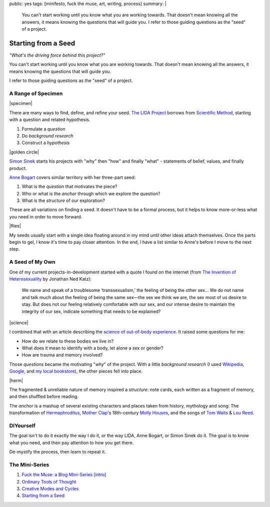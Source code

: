 public: yes
tags: [minifesto, fuck the muse, art, writing, process]
summary: |
  You can't start working
  until you know what you are working towards.
  That doesn't mean knowing all the answers,
  it means knowing the questions that will guide you.
  I refer to those guiding questions as
  the "seed" of a project.


Starting from a Seed
====================

*"What's the driving force behind this project?"*

You can't start working
until you know what you are working towards.
That doesn't mean knowing all the answers,
it means knowing the questions that will guide you.

I refer to those guiding questions as
the "seed" of a project.

A Range of Specimen
-------------------

|specimen|

There are many ways to find,
define, and refine your seed.
`The LIDA Project`_
borrows from `Scientific Method`_,
starting with a question and related hypothesis.

.. _The LIDA Project: http://lida.org/
.. _Scientific Method: http://en.wikipedia.org/wiki/Scientific_method

1. Formulate a *question*
2. Do *background research*
3. Construct a *hypothesis*

|golden circle|

`Simon Sinek`_ starts his projects with
"why" then "how" and finally "what" -
statements of belief, values, and finally product.

.. _Simon Sinek: http://startwithwhy.com/

`Anne Bogart`_ covers similar territory
with her three-part seed:

.. _Anne Bogart: http://www.siti.org/

1. What is the *question* that motivates the piece?
2. Who or what is the *anchor* through which we explore the question?
3. What is the *structure* of our exploration?

These are all variations on finding a seed.
It doesn't have to be a formal process,
but it helps to know more-or-less what you need
in order to move forward.

|flies|

My seeds usually start with a single idea
floating around in my mind
until other ideas attach themselves.
Once the parts begin to gel,
I know it's time to pay closer attention.
In the end,
I have a list similar to Anne's
before I move to the next step.

A Seed of My Own
----------------

One of my current projects-in-development
started with a quote I found on the internet
(from `The Invention of Heterosexuality`_
by Jonathan Ned Katz):

  We name and speak of a troublesome ‘transsexualism,’ the feeling of being the other sex… We do not name and talk much about the feeling of being the same sex—the sex we think we are, the sex most of us desire to stay. But does not our feeling relatively comfortable with our sex, and our intense desire to maintain the integrity of our sex, indicate something that needs to be explained?

.. _The Invention of Heterosexuality: http://books.google.com/books?id=S8BB1K361SUC&lpg=PP1&pg=PA15#v=onepage&q&f=false

|science|

I combined that with an article
describing the `science of out-of-body experience`_.
It raised some questions for me:

.. _science of out-of-body experience: http://www.scientificamerican.com/article.cfm?id=real-outof-body-experiences

- How do we relate to these bodies we live in?
- What does it mean to identify with a body, let alone a sex or gender?
- How are trauma and memory involved?

Those *questions* became the motivating "*why*" of the project.
With a little *background research*
(I used `Wikipedia`_, `Google`_, and `my local bookstore`_),
the other pieces fell into place.

.. _Wikipedia: http://en.wikipedia.org/
.. _Google: http://google.com/
.. _my local bookstore: http://tatteredcover.com/

|herm|

The fragmented & unreliable nature of memory inspired a *structure*:
note cards, each written as a fragment of memory,
and then shuffled before reading.

The *anchor* is a mashup of several existing characters and places
taken from history, mythology and song:
The transformation of `Hermaphroditus`_,
`Mother Clap`_'s 18th-century `Molly Houses`_,
and the songs of `Tom Waits`_ & `Lou`_ `Reed`_.

.. _Hermaphroditus: http://en.wikipedia.org/wiki/Hermaphroditos
.. _Mother Clap: http://en.wikipedia.org/wiki/Mother_Clap
.. _Molly Houses: http://en.wikipedia.org/wiki/Molly_house
.. _Tom Waits: http://rd.io/x/QFp1K1LvjA
.. _Lou: http://rd.io/x/QFp1KzMxvg
.. _Reed: http://rd.io/x/QFp1K2_sfw

DIYourself
----------

The goal isn't to do it exactly the way I do it,
or the way LIDA, Anne Bogart, or Simon Sinek do it.
The goal is to know what you need,
and then pay attention to how you get there.

De-mystify the process,
then learn to repeat it.

The Mini-Series
---------------

1. `Fuck the Muse: a Blog Mini-Series [intro] </2012/10/16/muse-intro/>`_
2. `Ordinary Tools of Thought </2012/10/23/ordinary-tools-of-thought/>`_
3. `Creative Modes and Cycles </2012/11/08/creative-cycles>`_
4. `Starting from a Seed </2012/12/13/starting-from-a-seed/>`_

.. |specimen| raw:: html

  <figure>
    <img src="/static/pictures/seed/specimen.jpg" alt=""/>
  </figure>

.. |golden circle| raw:: html

  <figure>
    <img src="/static/pictures/seed/golden-circle.jpg" alt=""/>
  </figure>

.. |flies| raw:: html

  <figure>
    <img src="/static/pictures/seed/flies.jpg" alt=""/>
  </figure>

.. |science| raw:: html

  <figure>
    <img src="/static/pictures/seed/science.jpg" alt=""/>
  </figure>

.. |herm| raw:: html

  <figure class="gallery">
    <img src="/static/pictures/seed/herm.jpg" alt=""/>
  </figure>
